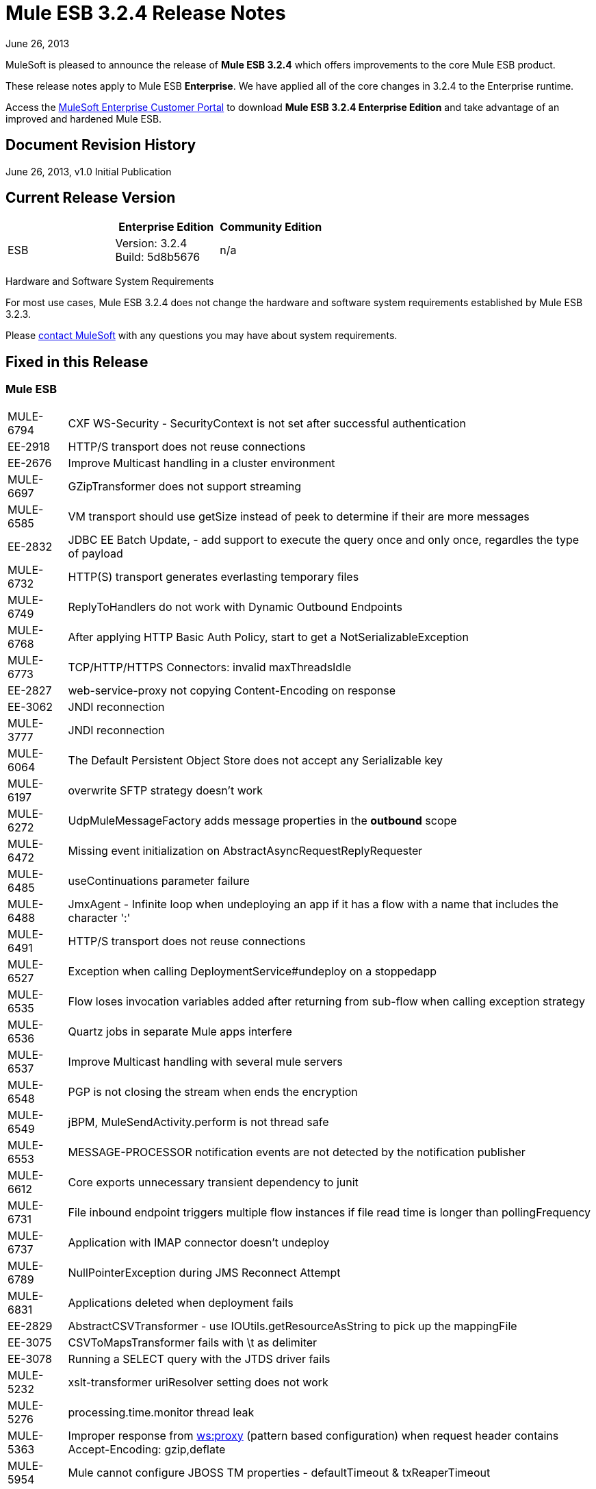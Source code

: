 = Mule ESB 3.2.4 Release Notes
:keywords: release notes, esb

June 26, 2013

MuleSoft is pleased to announce the release of **Mule ESB 3.2.4** which offers improvements to the core Mule ESB product.

These release notes apply to Mule ESB *Enterprise*. We have applied all of the core changes in 3.2.4 to the Enterprise runtime.

Access the http://www.mulesoft.com/support-login[MuleSoft Enterprise Customer Portal] to download **Mule ESB 3.2.4 Enterprise Edition** and take advantage of an improved and hardened Mule ESB.

== Document Revision History

June 26, 2013, v1.0 Initial Publication +


== Current Release Version

[%header,cols="34,33,33"]
|===
|  |Enterprise Edition |Community Edition
|ESB |Version: 3.2.4 +
Build: 5d8b5676 |n/a
|===

Hardware and Software System Requirements

For most use cases, Mule ESB 3.2.4 does not change the hardware and software system requirements established by Mule ESB 3.2.3.

Please mailto:sales@mulesoft.com[contact MuleSoft] with any questions you may have about system requirements.

== Fixed in this Release

=== Mule ESB

[%autowidth.spread]
|===
|MULE-6794  |CXF WS-Security - SecurityContext is not set after successful authentication
|EE-2918  |HTTP/S transport does not reuse connections
|EE-2676  |Improve Multicast handling in a cluster environment
|MULE-6697  |GZipTransformer does not support streaming
|MULE-6585  |VM transport should use getSize instead of peek to determine if their are more messages
|EE-2832  |JDBC EE Batch Update, - add support to execute the query once and only once, regardles the type of payload
|MULE-6732  |HTTP(S) transport generates everlasting temporary files
|MULE-6749  |ReplyToHandlers do not work with Dynamic Outbound Endpoints
|MULE-6768  |After applying HTTP Basic Auth Policy, start to get a NotSerializableException
|MULE-6773  |TCP/HTTP/HTTPS Connectors: invalid maxThreadsIdle
|EE-2827  |web-service-proxy not copying Content-Encoding on response
|EE-3062  |JNDI reconnection
|MULE-3777  |JNDI reconnection
|MULE-6064  |The Default Persistent Object Store does not accept any Serializable key
|MULE-6197  |overwrite SFTP strategy doesn't work
|MULE-6272  |UdpMuleMessageFactory adds message properties in the *outbound* scope
|MULE-6472  |Missing event initialization on AbstractAsyncRequestReplyRequester
|MULE-6485  |useContinuations parameter failure
|MULE-6488  |JmxAgent - Infinite loop when undeploying an app if it has a flow with a name that includes the character ':'
|MULE-6491  |HTTP/S transport does not reuse connections
|MULE-6527  |Exception when calling DeploymentService#undeploy on a stoppedapp
|MULE-6535  |Flow loses invocation variables added after returning from sub-flow when calling exception strategy
|MULE-6536  |Quartz jobs in separate Mule apps interfere
|MULE-6537  |Improve Multicast handling with several mule servers
|MULE-6548  |PGP is not closing the stream when ends the encryption
|MULE-6549  |jBPM, MuleSendActivity.perform is not thread safe
|MULE-6553  |MESSAGE-PROCESSOR notification events are not detected by the notification publisher
|MULE-6612  |Core exports unnecessary transient dependency to junit
|MULE-6731  |File inbound endpoint triggers multiple flow instances if file read time is longer than pollingFrequency
|MULE-6737  |Application with IMAP connector doesn't undeploy
|MULE-6789  |NullPointerException during JMS Reconnect Attempt
|MULE-6831  |Applications deleted when deployment fails
|EE-2829  |AbstractCSVTransformer - use IOUtils.getResourceAsString to pick up the mappingFile
|EE-3075  |CSVToMapsTransformer fails with \t as delimiter
|EE-3078  |Running a SELECT query with the JTDS driver fails
|MULE-5232  |xslt-transformer uriResolver setting does not work
|MULE-5276  |processing.time.monitor thread leak
|MULE-5363  |Improper response from http://wsproxy[ws:proxy] (pattern based configuration) when request header contains Accept-Encoding: gzip,deflate
|MULE-5954  |Mule cannot configure JBOSS TM properties - defaultTimeout & txReaperTimeout
|MULE-6555  |File transport moveToPattern fails to create directories if streaming is true
|MULE-6591  |Exception on shutdown provokes app redeployment
|MULE-6595  |Monitored Object Store is using the wrong class loader
|MULE-6607  |NullPointerException on commons-pool when using jdbc queries nested on inbound/outbound endpoints
|MULE-6617  |First successful not working when used with inputstream based transports
|MULE-6783  |HTTP inbound keep-alive attribute not overriding the keepAlive attribute of HTTP connector
|MULE-6790  |File transport sets the Directory attribute incorrectly
|MULE-6791  |Jetty inbound endpoint configured with useContinuations="true" sets http.method as outbound rather than inbound
|MULE-6829  |cxf_operation is wrong when using proxy-client of a soap 1.1 request
|MULE-6833  |GZip transformer failing
|MULE-5685  |Unformatted log line when a property is optional
|MULE-6573  |HTTPS error mappings have less entries than HTTP
|MULE-6590  |Removing anchor file does not undeploy application
|MULE-6690  |StringToEmailMessage doesn't encode subject correctly
|===

== Third Party Connectors and other modules

At this time, not all of the third party modules you may have been using with previous versions of Mule ESB have been upgraded to work with Mule ESB 3.2.4. mailto:sales@mulesoft.com[Contact MuleSoft] if you have a question about a specific module.

== Migrating from Mule ESB 3.2.3 to 3.2.4

The improvements and fixes that Mule ESB 3.2.4 introduces require no specific migration activities for Mule ESB. For more details on how to migrate from previous versions of Mule ESB, access the link:/release-notes/legacy-mule-migration-notes[library of Migration Guides].

== Support Resources

Please refer to the following resources for assistance using Mule ESB 3.2.4.

* Access MuleSoft’s link:http://forums.mulesoft.com/[Forum] to pose questions and get help from Mule’s broad community of users.

* _Enterprise_ To access MuleSoft’s expert support team, https://www.mulesoft.com/support-and-services/mule-esb-support-license-subscription[subscribe] to Mule ESB Enterprise Edition and log in to MuleSoft’s http://www.mulesoft.com/support-login[Customer Portal].
